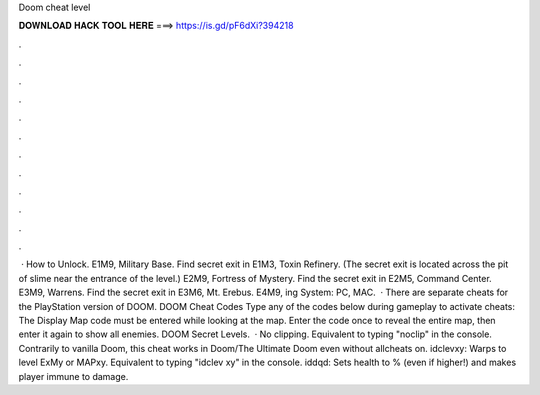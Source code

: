 Doom cheat level

𝐃𝐎𝐖𝐍𝐋𝐎𝐀𝐃 𝐇𝐀𝐂𝐊 𝐓𝐎𝐎𝐋 𝐇𝐄𝐑𝐄 ===> https://is.gd/pF6dXi?394218

.

.

.

.

.

.

.

.

.

.

.

.

 · How to Unlock. E1M9, Military Base. Find secret exit in E1M3, Toxin Refinery. (The secret exit is located across the pit of slime near the entrance of the level.) E2M9, Fortress of Mystery. Find the secret exit in E2M5, Command Center. E3M9, Warrens. Find the secret exit in E3M6, Mt. Erebus. E4M9, ing System: PC, MAC.  · There are separate cheats for the PlayStation version of DOOM. DOOM Cheat Codes Type any of the codes below during gameplay to activate cheats: The Display Map code must be entered while looking at the map. Enter the code once to reveal the entire map, then enter it again to show all enemies. DOOM Secret Levels.  · No clipping. Equivalent to typing "noclip" in the console. Contrarily to vanilla Doom, this cheat works in Doom/The Ultimate Doom even without allcheats on. idclevxy: Warps to level ExMy or MAPxy. Equivalent to typing "idclev xy" in the console. iddqd: Sets health to % (even if higher!) and makes player immune to damage.